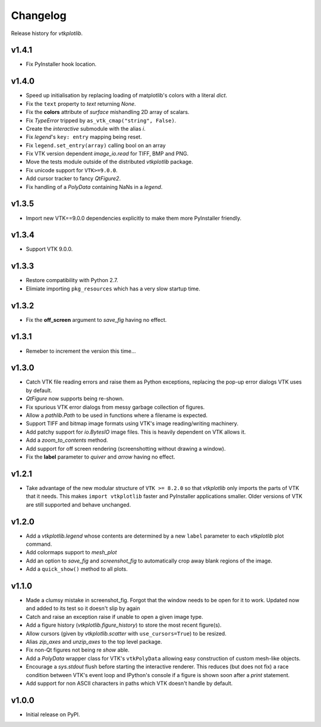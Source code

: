 =========
Changelog
=========

Release history for `vtkplotlib`.

v1.4.1
------

* Fix PyInstaller hook location.

v1.4.0
------

* Speed up initialisation by replacing loading of matplotlib's colors with a
  literal `dict`.

* Fix the ``text`` property to `text` returning `None`.

* Fix the **colors** attribute of `surface` mishandling 2D array of
  scalars.

* Fix `TypeError` tripped by ``as_vtk_cmap("string", False)``.

* Create the `interactive` submodule with the alias `i`.

* Fix `legend`\ 's ``key: entry`` mapping being reset.

* Fix ``legend.set_entry(array)`` calling bool on an array

* Fix VTK version dependent `image_io.read` for TIFF, BMP and PNG.

* Move the tests module outside of the distributed `vtkplotlib` package.

* Fix unicode support for ``VTK>=9.0.0``.

* Add cursor tracker to fancy `QtFigure2`.

* Fix handling of a `PolyData` containing NaNs in a `legend`.

v1.3.5
------

* Import new VTK==9.0.0 dependencies explicitly to make them more PyInstaller
  friendly.

v1.3.4
------

* Support VTK 9.0.0.

v1.3.3
------

* Restore compatibility with Python 2.7.

* Elimiate importing ``pkg_resources`` which has a very slow startup time.

v1.3.2
------

* Fix the **off_screen** argument to `save_fig` having no effect.

v1.3.1
------

* Remeber to increment the version this time...

v1.3.0
------

* Catch VTK file reading errors and raise them as Python exceptions, replacing
  the pop-up error dialogs VTK uses by default.

* `QtFigure` now supports being re-shown.

* Fix spurious VTK error dialogs from messy garbage collection of figures.

* Allow a `pathlib.Path` to be used in functions where a filename is expected.

* Support TIFF and bitmap image formats using VTK's image reading/writing
  machinery.

* Add patchy support for `io.BytesIO` image files. This is heavily dependent
  on VTK allows it.

* Add a `zoom_to_contents` method.

* Add support for off screen rendering (screenshotting without drawing a
  window).

* Fix the **label** parameter to `quiver` and `arrow` having no effect.

v1.2.1
------

* Take advantage of the new modular structure of ``VTK >= 8.2.0`` so that
  `vtkplotlib` only imports the parts of VTK that it needs. This makes
  ``import vtkplotlib`` faster and PyInstaller applications smaller. Older
  versions of VTK are still supported and behave unchanged.

v1.2.0
------

* Add a `vtkplotlib.legend` whose contents are determined by a new ``label``
  parameter to each `vtkplotlib` plot command.

* Add colormaps support to `mesh_plot`

* Add an option to `save_fig` and `screenshot_fig` to automatically crop
  away blank regions of the image.

* Add a ``quick_show()`` method to all plots.

v1.1.0
------

* Made a clumsy mistake in screenshot_fig. Forgot that the window needs to be
  open for it to work. Updated now and added to its test so it doesn't slip by
  again

* Catch and raise an exception raise if unable to open a given image type.

* Add a figure history (`vtkplotlib.figure_history`) to store the most
  recent figure(s).

* Allow cursors (given by `vtkplotlib.scatter` with ``use_cursors=True``) to
  be resized.

* Alias `zip_axes` and `unzip_axes` to the top level package.

*  Fix non-Qt figures not being re `show` able.

* Add a `PolyData` wrapper class for VTK's ``vtkPolyData`` allowing easy
  construction of custom mesh-like objects.

* Encourage a `sys.stdout` flush before starting the interactive renderer.
  This reduces (but does not fix) a race condition between VTK's event loop
  and IPython's console if a figure is shown soon after a `print` statement.

* Add support for non ASCII characters in paths which VTK doesn't handle by
  default.

v1.0.0
------

* Initial release on PyPI.
